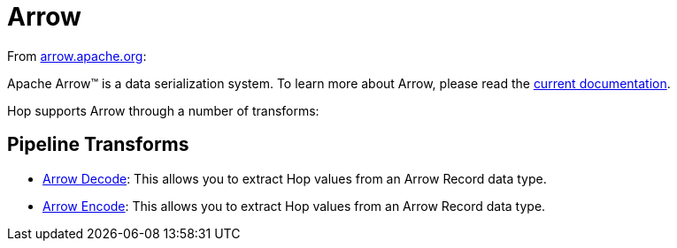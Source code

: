////
Licensed to the Apache Software Foundation (ASF) under one
or more contributor license agreements.  See the NOTICE file
distributed with this work for additional information
regarding copyright ownership.  The ASF licenses this file
to you under the Apache License, Version 2.0 (the
"License"); you may not use this file except in compliance
with the License.  You may obtain a copy of the License at
  http://www.apache.org/licenses/LICENSE-2.0
Unless required by applicable law or agreed to in writing,
software distributed under the License is distributed on an
"AS IS" BASIS, WITHOUT WARRANTIES OR CONDITIONS OF ANY
KIND, either express or implied.  See the License for the
specific language governing permissions and limitations
under the License.
////
:documentationPath: /technology/arrow/
:language: en_US
:description: This page describes how Hop supports the Arrow data type.

= Arrow

From https://arrow.apache.org[arrow.apache.org]:

Apache Arrow™ is a data serialization system. To learn more about Arrow, please read the https://arrow.apache.org/docs/index.html[current documentation].

Hop supports Arrow through a number of transforms:

== Pipeline Transforms

* xref:pipeline/transforms/arrow-decode.adoc[Arrow Decode]: This allows you to extract Hop values from an Arrow Record data type.
* xref:pipeline/transforms/arrow-encode.adoc[Arrow Encode]: This allows you to extract Hop values from an Arrow Record data type.

|===
